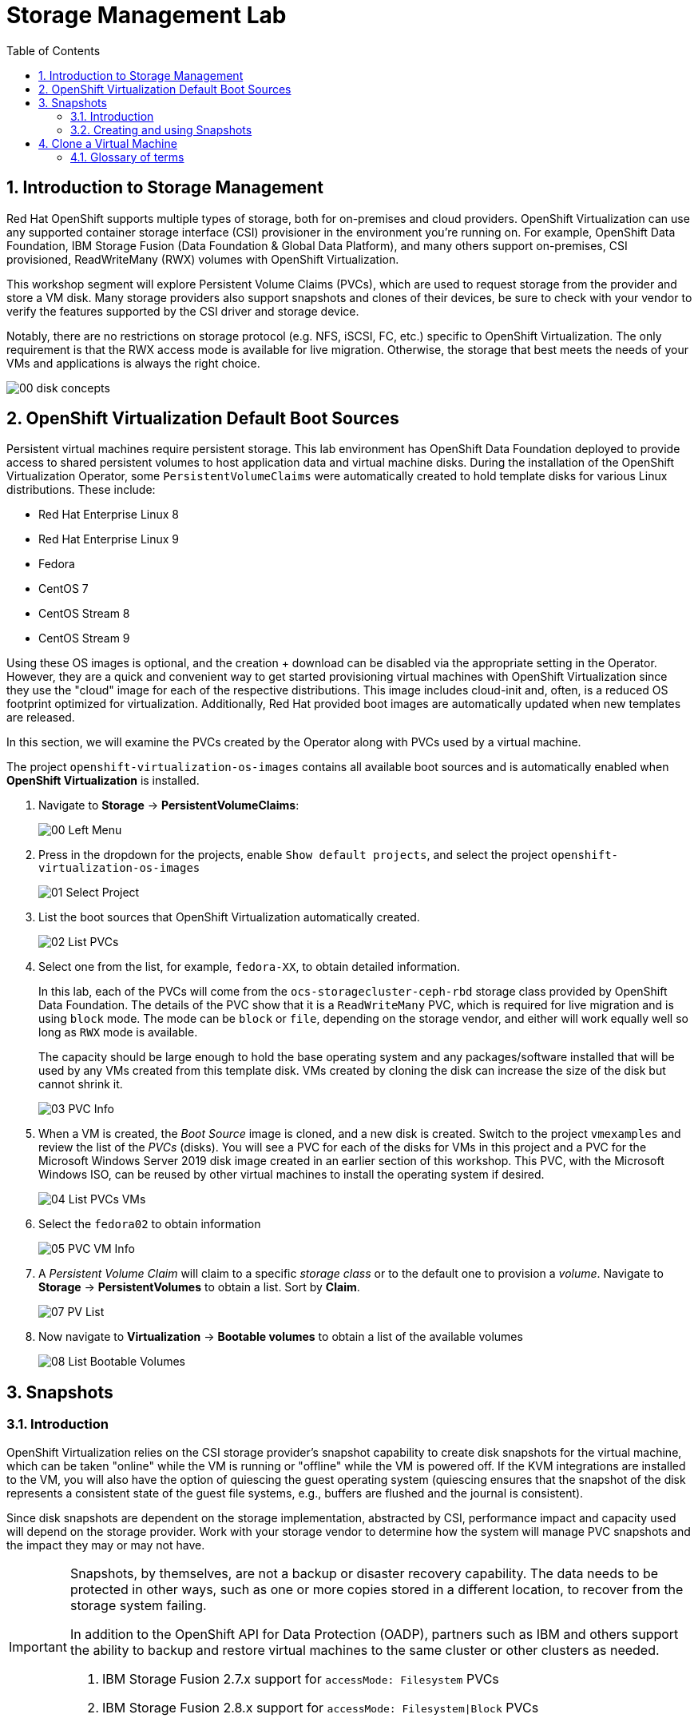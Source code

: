 :scrollbar:
:toc2:

= Storage Management  Lab

:numbered:

== Introduction to Storage Management 

Red Hat OpenShift supports multiple types of storage, both for on-premises and cloud providers. OpenShift Virtualization can use any supported container storage interface (CSI) provisioner in the environment you're running on. For example, OpenShift Data Foundation, IBM Storage Fusion (Data Foundation & Global Data Platform), and many others support on-premises, CSI provisioned, ReadWriteMany (RWX) volumes with OpenShift Virtualization.

This workshop segment will explore Persistent Volume Claims (PVCs), which are used to request storage from the provider and store a VM disk. Many storage providers also support snapshots and clones of their devices, be sure to check with your vendor to verify the features supported by the CSI driver and storage device.

Notably, there are no restrictions on storage protocol (e.g. NFS, iSCSI, FC, etc.) specific to OpenShift Virtualization. The only requirement is that the RWX access mode is available for live migration. Otherwise, the storage that best meets the needs of your VMs and applications is always the right choice.

image::images/Storage/00_disk_concepts.png[]

== OpenShift Virtualization Default Boot Sources

Persistent virtual machines require persistent storage. This lab environment has OpenShift Data Foundation deployed to provide access to shared persistent volumes to host application data and virtual machine disks. During the installation of the OpenShift Virtualization Operator, some `PersistentVolumeClaims` were automatically created to hold template disks for various Linux distributions. These include:

* Red Hat Enterprise Linux 8
* Red Hat Enterprise Linux 9
* Fedora
* CentOS 7
* CentOS Stream 8
* CentOS Stream 9

Using these OS images is optional, and the creation + download can be disabled via the appropriate setting in the Operator. However, they are a quick and convenient way to get started provisioning virtual machines with OpenShift Virtualization since they use the "cloud" image for each of the respective distributions. This image includes cloud-init and, often, is a reduced OS footprint optimized for virtualization. Additionally, Red Hat provided boot images are automatically updated when new templates are released.

In this section, we will examine the PVCs created by the Operator along with PVCs used by a virtual machine.

The project `openshift-virtualization-os-images` contains all available boot sources and is automatically enabled when *OpenShift Virtualization* is installed.

. Navigate to *Storage* -> *PersistentVolumeClaims*:
+
image::images/Storage/00_Left_Menu.png[]

. Press in the dropdown for the projects, enable `Show default projects`, and select the project `openshift-virtualization-os-images`
+
image::images/Storage/01_Select_Project.png[]

. List the boot sources that OpenShift Virtualization automatically created.
+
image::images/Storage/02_List_PVCs.png[]

. Select one from the list, for example, `fedora-XX`, to obtain detailed information.
+
In this lab, each of the PVCs will come from the `ocs-storagecluster-ceph-rbd` storage class provided by OpenShift Data Foundation. The details of the PVC show that it is a `ReadWriteMany` PVC, which is required for live migration and is using `block` mode. The mode can be `block` or `file`, depending on the storage vendor, and either will work equally well so long as `RWX` mode is available.
+
The capacity should be large enough to hold the base operating system and any packages/software installed that will be used by any VMs created from this template disk. VMs created by cloning the disk can increase the size of the disk but cannot shrink it.
+
image::images/Storage/03_PVC_Info.png[]

. When a VM is created, the _Boot Source_ image is cloned, and a new disk is created. Switch to the project `vmexamples` and review the list of the _PVCs_ (disks). You will see a PVC for each of the disks for VMs in this project and a PVC for the Microsoft Windows Server 2019 disk image created in an earlier section of this workshop. This PVC, with the Microsoft Windows ISO, can be reused by other virtual machines to install the operating system if desired.
+
image::images/Storage/04_List_PVCs_VMs.png[]

. Select the `fedora02` to obtain information
+
image::images/Storage/05_PVC_VM_Info.png[]

. A _Persistent Volume Claim_ will claim to a specific _storage class_ or to the default one to provision a _volume_. Navigate to *Storage* -> *PersistentVolumes* to obtain a list. Sort by *Claim*.
+
image::images/Storage/07_PV_List.png[]

. Now navigate to *Virtualization* -> *Bootable volumes* to obtain a list of the available volumes
+
image::images/Storage/08_List_Bootable_Volumes.png[]

== Snapshots

=== Introduction

OpenShift Virtualization relies on the CSI storage provider's snapshot capability to create disk snapshots for the virtual machine, which can be taken "online" while the VM is running or "offline" while the VM is powered off. If the KVM integrations are installed to the VM, you will also have the option of quiescing the guest operating system (quiescing ensures that the snapshot of the disk represents a consistent state of the guest file systems, e.g., buffers are flushed and the journal is consistent).

Since disk snapshots are dependent on the storage implementation, abstracted by CSI, performance impact and capacity used will depend on the storage provider. Work with your storage vendor to determine how the system will manage PVC snapshots and the impact they may or may not have.

[IMPORTANT]
====
Snapshots, by themselves, are not a backup or disaster recovery capability. The data needs to be protected in other ways, such as one or more copies stored in a different location, to recover from the storage system failing.

In addition to the OpenShift API for Data Protection (OADP), partners such as IBM and others support the ability to backup and restore virtual machines to the same cluster or other clusters as needed.

1. IBM Storage Fusion 2.7.x support for `accessMode: Filesystem` PVCs
2. IBM Storage Fusion 2.8.x support for `accessMode: Filesystem|Block` PVCs
====

// AC - Perhaps a comment about advanced snapshot or cloning features provided by storage class and CSI drivers?

With the VM snapshots feature, cluster administrators and application developers can:

* Create a new snapshot
* List all snapshots attached to a specific VM
* Revert a VM to a snapshot
* Delete an existing VM snapshot

=== Creating and using Snapshots

. Navigate back to *Virtualization* -> *VirtualMachines* and select a virtual machine, for example `fedora02` in the project `vmexamples`.
+
image::images/Storage/09_VM_Overview.png[]

. Navigate to the *Snapshots* tab
+
image::images/Storage/10_VM_Snapshots_Tab.png[]

. Press *Take snapshot* and a dialog will open
+
[NOTE]
There is a warning about the `cloudinitdisk` not being included in the snapshot. This is expected and happens because it is an ephemeral disk.
+
image::images/Storage/11_VM_Snapshot_Dialog.png[]

. Press *Save* and wait till the _Snapshot_ has been created and the *status* shows as `Succeeded`
+
image::images/Storage/12_VM_Snapshot_Taken.png[]

. Press the three dots and check that the *Restore* option is greyed out because the VM is running
+
image::images/Storage/13_VM_Restore_Disabled.png[]

. Switch to the *Console* tab to perform a modification to your running VM. This small modification will break your VM, and it won't be able to boot anymore.
+
Log in with the user `fedora` and password `ocpVirtIsGre@t` (or whatever you used in the previous module). Execute the command:
+
[source,sh]
----
[fedora@fedora02 ~]$ sudo rm -rf /boot/grub2; sudo shutdown -r now
----

. The _Virtual Machine_ will not be able to boot. 
+
[IMPORTANT]
In the previous step, the operating system was shutdown from within the guest. However, OpenShift Virtualization will restart it automatically by default. This behavior can be changed globally or on a per-VM basis.
+
image::images/Storage/14_VM_Crashed.png[]

. Using the *Actions* dropdown menu, stop the _Virtual Machine_. Wait until the VM is stopped.

. Navigate back to the *Snapshots* tab and press *Restore* on the previously created snapshot.
+
image::images/Storage/15_VM_Restore.png[]

. In the dialog shown, press *Restore*
+
image::images/Storage/16_VM_Restore_Dialog.png[]

. Wait until the VM is restored, and then start the VM 
+
image::images/Storage/17_VM_Restored.png[]

. Verify that the VM is booting correctly again.
+
image::images/Storage/18_VM_Running.png[]

== Clone a Virtual Machine

Cloning creates a new VM that uses its disk image for storage, but most of the clone's configuration and stored data is identical to the source VM.

. Press *Clone* from the *Actions* menu, and a dialog will open
+
image::images/Storage/19_VM_Clone_Dialog.png[]
+
[NOTE]
Notice the VM, if is powered on, it will be stopped to perform the clone. If you have a snapshot of the VM, you can also create a clone from the snapshot without powering off the VM.

. A new VM is created, the disks are cloned and automatically the portal will redirect you to the new VM.
+
image::images/Storage/20_VM_Cloned.png[]
+
[IMPORTANT]
The cloned VM will have the same identity as the source VM, which may cause conflicts with applications and other clients interacting with the VM. Use caution when cloning a VM connected to an external network or in the same project.

=== Glossary of terms

*Container Storage Interface (CSI)*: An API specification for the management of container storage across different container orchestration (CO) systems. An OpenShift cluster can have many CSI provisioners from different vendors, and each VM can use storage from multiple vendors without conflicts.

*Dynamic Provisioning*: The storage framework allows you to create  volumes on-demand, eliminating the need for cluster administrators to pre-provision persistent storage. Each VM disk is stored in a dynamically created storage volume at a 1:1 ratio.

*Persistent volumes (PV)*: OpenShift Virtualization uses the Kubernetes persistent volume (PV) framework to allow cluster administrators to provision persistent storage for a cluster. VMs use a _PVC_ to request PV resources without having specific knowledge of the underlying storage infrastructure.

*Persistent volume claims (PVCs)*: A _PVC_ is a request for storage capacity and, when bound to a PV, how the system knows which storage volume to mount for the VM. As a VM user, you're able to use the storage without knowing the details of the underlying infrastructure environment.

*Storage class*: A _storage class_ provides a way for administrators to describe the classes of storage they offer, for example, "gold," "silver," and "bronze". Different classes might map to quality of service levels, backup policies, and arbitrary policies determined by the cluster administrators. These will be specific to your storage vendor.
